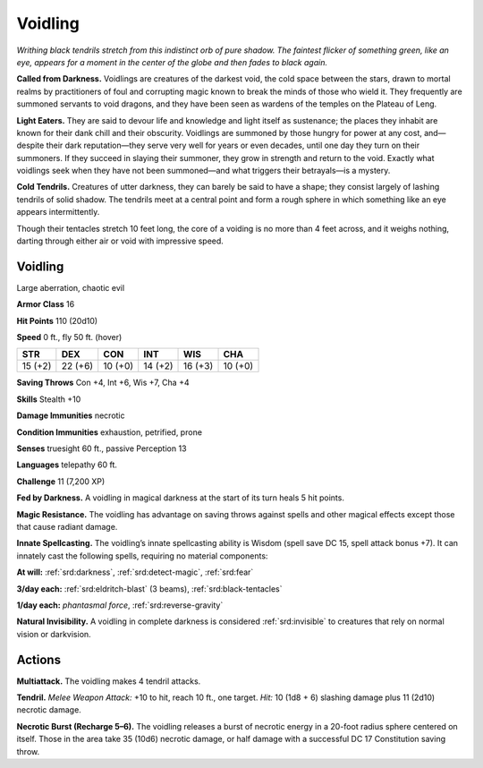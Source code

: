 
.. _tob:voidling:

Voidling
--------

*Writhing black tendrils stretch from this indistinct orb
of pure shadow. The faintest flicker of something
green, like an eye, appears for a moment in the
center of the globe and then fades to black again.*

**Called from Darkness.** Voidlings are creatures of
the darkest void, the cold space between the stars, drawn
to mortal realms by practitioners of foul and corrupting
magic known to break the minds of those who wield it.
They frequently are summoned servants to void dragons,
and they have been seen as wardens of the temples on the
Plateau of Leng.

**Light Eaters.** They are said to devour life and
knowledge and light itself as sustenance; the places they
inhabit are known for their dank chill and their obscurity.
Voidlings are summoned by those hungry for power at any
cost, and—despite their dark reputation—they serve very
well for years or even decades, until one day they turn on
their summoners. If they succeed in slaying their summoner,
they grow in strength and return to the void. Exactly what
voidlings seek when they have not been summoned—and
what triggers their betrayals—is a mystery.

**Cold Tendrils.** Creatures of utter darkness, they can
barely be said to have a shape; they consist largely of lashing
tendrils of solid shadow. The tendrils meet at a central point
and form a rough sphere in which something like an eye
appears intermittently.

Though their tentacles stretch 10 feet long, the core of a
voiding is no more than 4 feet across, and it weighs nothing,
darting through either air or void with impressive speed.

Voidling
~~~~~~~~

Large aberration, chaotic evil

**Armor Class** 16

**Hit Points** 110 (20d10)

**Speed** 0 ft., fly 50 ft. (hover)

+-----------+----------+-----------+-----------+-----------+-----------+
| STR       | DEX      | CON       | INT       | WIS       | CHA       |
+===========+==========+===========+===========+===========+===========+
| 15 (+2)   | 22 (+6)  | 10 (+0)   | 14 (+2)   | 16 (+3)   | 10 (+0)   |
+-----------+----------+-----------+-----------+-----------+-----------+

**Saving Throws** Con +4, Int +6, Wis +7, Cha +4

**Skills** Stealth +10

**Damage Immunities** necrotic

**Condition Immunities** exhaustion, petrified, prone

**Senses** truesight 60 ft., passive Perception 13

**Languages** telepathy 60 ft.

**Challenge** 11 (7,200 XP)

**Fed by Darkness.** A voidling in magical darkness at the start of
its turn heals 5 hit points.

**Magic Resistance.** The voidling has advantage on saving
throws against spells and other magical effects except those
that cause radiant damage.

**Innate Spellcasting.** The voidling’s innate spellcasting ability
is Wisdom (spell save DC 15, spell attack bonus +7). It can
innately cast the following spells, requiring no material
components:

**At will:** :ref:`srd:darkness`, :ref:`srd:detect-magic`, :ref:`srd:fear`

**3/day each:** :ref:`srd:eldritch-blast` (3 beams), :ref:`srd:black-tentacles`

**1/day each:** *phantasmal force*, :ref:`srd:reverse-gravity`

**Natural Invisibility.** A voidling in complete darkness is
considered :ref:`srd:invisible` to creatures that rely on normal vision or
darkvision.

Actions
~~~~~~~

**Multiattack.** The voidling makes 4 tendril attacks.

**Tendril.** *Melee Weapon Attack:* +10 to hit, reach 10 ft., one
target. *Hit:* 10 (1d8 + 6) slashing damage plus 11 (2d10)
necrotic damage.

**Necrotic Burst (Recharge 5–6).** The voidling releases a burst of
necrotic energy in a 20-foot radius sphere centered on itself.
Those in the area take 35 (10d6) necrotic damage, or half
damage with a successful DC 17 Constitution saving throw.
